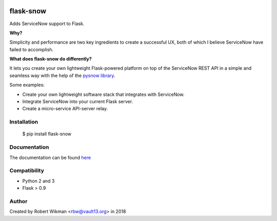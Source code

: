 .. image:: https://travis-ci.org/rbw0/flask-snow.svg?branch=master
    :target: https://travis-ci.org/rbw0/flask-snow
.. image:: https://badge.fury.io/py/flask-snow.svg
    :target: https://pypi.python.org/pypi/flask-snow

flask-snow
============

Adds ServiceNow support to Flask.

**Why?**

Simplicity and performance are two key ingredients to create a successful UX, both of which I believe ServiceNow have failed to accomplish.


**What does flask-snow do differently?**

It lets you create your own lightweight Flask-powered platform on top of the ServiceNow REST API in a simple and seamless way with the help of the `pysnow library <https://github.com/rbw0/pysnow>`_.

Some examples:

- Create your own lightweight software stack that integrates with ServiceNow.
- Integrate ServiceNow into your current Flask server.
- Create a micro-service API-server relay.



Installation
------------

    $ pip install flask-snow



Documentation
-------------
The documentation can be found `here <http://flask-snow.readthedocs.org/>`_


Compatibility
-------------
- Python 2 and 3
- Flask > 0.9

Author
------
Created by Robert Wikman <rbw@vault13.org> in 2018


